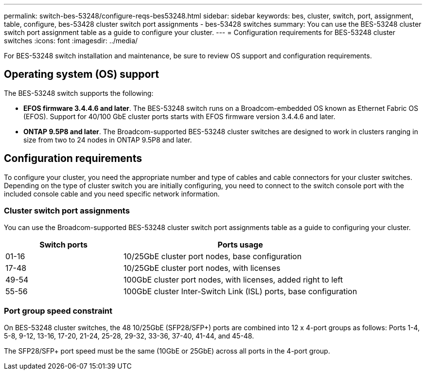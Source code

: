 ---
permalink: switch-bes-53248/configure-reqs-bes53248.html
sidebar: sidebar
keywords: bes, cluster, switch, port, assignment, table, configure, bes-53428 cluster switch port assignments - bes-53428 switches
summary: You can use the BES-53248 cluster switch port assignment table as a guide to configure your cluster.
---
= Configuration requirements for BES-53248 cluster switches
:icons: font
:imagesdir: ../media/

[.lead]
For BES-53248 switch installation and maintenance, be sure to review OS support and configuration requirements.

== Operating system (OS) support
The BES-53248 switch supports the following:

* *EFOS firmware 3.4.4.6 and later*. The BES-53248 switch runs on a Broadcom-embedded OS known as Ethernet Fabric OS (EFOS). Support for 40/100 GbE cluster ports starts with EFOS firmware version 3.4.4.6 and later.

* *ONTAP 9.5P8 and later*. The Broadcom-supported  BES-53248 cluster switches are designed to work in clusters ranging in size from two to 24 nodes in ONTAP 9.5P8 and later.

== Configuration requirements
To configure your cluster, you need the appropriate number and type of cables and cable connectors for your cluster switches. Depending on the type of cluster switch you are initially configuring, you need to connect to the switch console port with the included console cable and you need specific network information.

=== Cluster switch port assignments
You can use the Broadcom-supported BES-53248 cluster switch port assignments table as a guide to configuring your cluster.

[options="header" cols="1,2"]
|===
| Switch ports| Ports usage
a|
01-16
a|
10/25GbE cluster port nodes, base configuration
a|
17-48
a|
10/25GbE cluster port nodes, with licenses
a|
49-54
a|
100GbE cluster port nodes, with licenses, added right to left
a|
55-56
a|
100GbE cluster Inter-Switch Link (ISL) ports, base configuration
|===

=== Port group speed constraint
On BES-53248 cluster switches, the 48 10/25GbE (SFP28/SFP+) ports are combined into 12 x 4-port groups as follows: Ports 1-4, 5-8, 9-12, 13-16, 17-20, 21-24, 25-28, 29-32, 33-36, 37-40, 41-44, and 45-48.

The SFP28/SFP+ port speed must be the same (10GbE or 25GbE) across all ports in the 4-port group.
